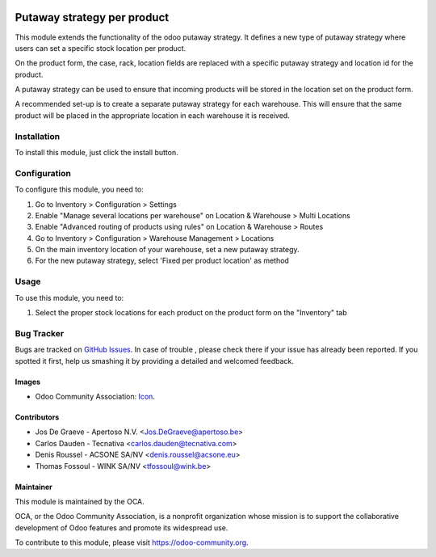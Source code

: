.. image:: https://img.shields.io/badge/licence-AGPL--3-blue.svg
   :target: http://www.gnu.org/licenses/agpl-3.0-standalone.html
   :alt: License: AGPL-3

============================
Putaway strategy per product
============================

This module extends the functionality of the odoo putaway strategy.
It defines a new type of putaway strategy where users can set a specific
stock location per product.

On the product form, the case, rack, location fields are replaced with a
specific putaway strategy and location id for the product.

A putaway strategy can be used to ensure that incoming products will be
stored in the location set on the product form.

A recommended set-up is to create a separate putaway strategy for each
warehouse. This will ensure that the same product will be placed in the
appropriate location in each warehouse it is received.

Installation
============

To install this module, just click the install button.

Configuration
=============

To configure this module, you need to:

#. Go to Inventory > Configuration > Settings
#. Enable "Manage several locations per warehouse" on Location & Warehouse >
   Multi Locations
#. Enable "Advanced routing of products using rules" on Location & Warehouse >
   Routes
#. Go to Inventory > Configuration > Warehouse Management > Locations
#. On the main inventory location of your warehouse,
   set a new putaway strategy.
#. For the new putaway strategy, select 'Fixed per product location'
   as method

Usage
=====

To use this module, you need to:

#. Select the proper stock locations for each product on the product form
   on the "Inventory" tab

.. image:: https://odoo-community.org/website/image/ir.attachment/5784_f2813bd/datas
   :alt: Try me on Runbot
   :target: https://runbot.odoo-community.org/runbot/153/10.0

Bug Tracker
===========

Bugs are tracked on `GitHub Issues
<https://github.com/OCA/stock-logistics-warehouse/issues>`_. In case of trouble
, please check there if your issue has already been reported. If you spotted
it first, help us smashing it by providing a detailed and welcomed feedback.

Images
------

* Odoo Community Association: `Icon <https://github.com/OCA/maintainer-tools/blob/master/template/module/static/description/icon.svg>`_.

Contributors
------------

* Jos De Graeve - Apertoso N.V. <Jos.DeGraeve@apertoso.be>
* Carlos Dauden - Tecnativa <carlos.dauden@tecnativa.com>
* Denis Roussel - ACSONE SA/NV <denis.roussel@acsone.eu>
* Thomas Fossoul - WINK SA/NV <tfossoul@wink.be>


Maintainer
----------

.. image:: https://odoo-community.org/logo.png
   :alt: Odoo Community Association
   :target: https://odoo-community.org

This module is maintained by the OCA.

OCA, or the Odoo Community Association, is a nonprofit organization whose
mission is to support the collaborative development of Odoo features and
promote its widespread use.

To contribute to this module, please visit https://odoo-community.org.



